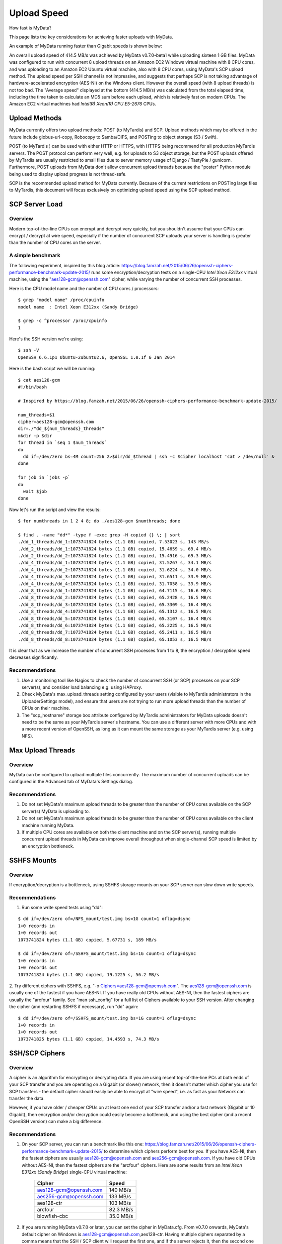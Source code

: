 Upload Speed
^^^^^^^^^^^^

How fast is MyData?

This page lists the key considerations for achieving faster uploads
with MyData.

An example of MyData running faster than Gigabit speeds is shown below:

.. image:: images/MyDataEC2.png
   :align: center

An overall upload speed of 414.5 MB/s was achieved by MyData v0.7.0-beta1
while uploading sixteen 1 GB files.  MyData was configured to run with
concurrent 8 upload threads on an Amazon EC2 Windows virtual machine
with 8 CPU cores, and was uploading to an Amazon EC2 Ubuntu virtual
machine, also with 8 CPU cores, using MyData's SCP upload method.
The upload speed per SSH channel is not impressive, and suggests that
perhaps SCP is not taking advantage of hardware-accelerated encryption
(AES-NI) on the Windows client.  However the overall speed (with 8
upload threads) is not too bad.  The "Average speed" displayed at the
bottom (414.5 MB/s) was calculated from the total elapsed time, including
the time taken to calculate an MD5 sum before each upload, which is
relatively fast on modern CPUs.  The Amazon EC2 virtual machines had
*Intel(R) Xeon(R) CPU E5-2676*  CPUs.


Upload Methods
--------------

MyData currently offers two upload methods: POST (to MyTardis) and SCP.
Upload methods which may be offered in the future include globus-url-copy,
Robocopy to Samba/CIFS, and POSTing to object storage (S3 / Swift).

POST (to MyTardis ) can be used with either HTTP or HTTPS, with HTTPS being
recommend for all production MyTardis servers.  The POST protocol can perform
very well, e.g. for uploads to S3 object storage, but the POST uploads offered
by MyTardis are usually restricted to small files due to server memory usage of
Django / TastyPie / gunicorn.  Furthermore, POST uploads from MyData don't
allow concurrent upload threads because the "poster" Python module being used
to display upload progress is not thread-safe.

SCP is the recommended upload method for MyData currently.  Because of the
current restrictions on POSTing large files to MyTardis, this document will
focus exclusively on optimizing upload speed using the SCP upload method.


SCP Server Load
---------------

Overview
~~~~~~~~

Modern top-of-the-line CPUs can encrypt and decrypt very quickly, but you
shouldn't assume that your CPUs can encrypt / decrypt at wire speed, especially
if the number of concurrent SCP uploads your server is handling is greater than
the number of CPU cores on the server.

A simple benchmark 
~~~~~~~~~~~~~~~~~~

The following experiment, inspired by this blog article: https://blog.famzah.net/2015/06/26/openssh-ciphers-performance-benchmark-update-2015/ runs some
encryption/decryption tests on a single-CPU *Intel Xeon E312xx*  virtual machine,
using the "aes128-gcm@openssh.com" cipher, while varying the number of
concurrent SSH processes.

Here is the CPU model name and the number of CPU cores / processors:

::

    $ grep "model name" /proc/cpuinfo 
    model name  : Intel Xeon E312xx (Sandy Bridge)

    $ grep -c ^processor /proc/cpuinfo  
    1

Here's the SSH version we're using:

::

    $ ssh -V
    OpenSSH_6.6.1p1 Ubuntu-2ubuntu2.6, OpenSSL 1.0.1f 6 Jan 2014

Here is the bash script we will be running:

::

    $ cat aes128-gcm 
    #!/bin/bash
    
    # Inspired by https://blog.famzah.net/2015/06/26/openssh-ciphers-performance-benchmark-update-2015/
    
    num_threads=$1
    cipher=aes128-gcm@openssh.com
    dir=./"dd_${num_threads}_threads"
    mkdir -p $dir
    for thread in `seq 1 $num_threads`
    do
      dd if=/dev/zero bs=4M count=256 2>$dir/dd_$thread | ssh -c $cipher localhost 'cat > /dev/null' &
    done

    for job in `jobs -p`
    do
      wait $job
    done


Now let's run the script and view the results:

::

    $ for numthreads in 1 2 4 8; do ./aes128-gcm $numthreads; done

    $ find . -name "dd*" -type f -exec grep -H copied {} \; | sort
    ./dd_1_threads/dd_1:1073741824 bytes (1.1 GB) copied, 7.53023 s, 143 MB/s
    ./dd_2_threads/dd_1:1073741824 bytes (1.1 GB) copied, 15.4659 s, 69.4 MB/s
    ./dd_2_threads/dd_2:1073741824 bytes (1.1 GB) copied, 15.4916 s, 69.3 MB/s
    ./dd_4_threads/dd_1:1073741824 bytes (1.1 GB) copied, 31.5267 s, 34.1 MB/s
    ./dd_4_threads/dd_2:1073741824 bytes (1.1 GB) copied, 31.6224 s, 34.0 MB/s
    ./dd_4_threads/dd_3:1073741824 bytes (1.1 GB) copied, 31.6511 s, 33.9 MB/s
    ./dd_4_threads/dd_4:1073741824 bytes (1.1 GB) copied, 31.7058 s, 33.9 MB/s
    ./dd_8_threads/dd_1:1073741824 bytes (1.1 GB) copied, 64.7115 s, 16.6 MB/s
    ./dd_8_threads/dd_2:1073741824 bytes (1.1 GB) copied, 65.2428 s, 16.5 MB/s
    ./dd_8_threads/dd_3:1073741824 bytes (1.1 GB) copied, 65.3309 s, 16.4 MB/s
    ./dd_8_threads/dd_4:1073741824 bytes (1.1 GB) copied, 65.1312 s, 16.5 MB/s
    ./dd_8_threads/dd_5:1073741824 bytes (1.1 GB) copied, 65.3107 s, 16.4 MB/s
    ./dd_8_threads/dd_6:1073741824 bytes (1.1 GB) copied, 65.2225 s, 16.5 MB/s
    ./dd_8_threads/dd_7:1073741824 bytes (1.1 GB) copied, 65.2411 s, 16.5 MB/s
    ./dd_8_threads/dd_8:1073741824 bytes (1.1 GB) copied, 65.1053 s, 16.5 MB/s

It is clear that as we increase the number of concurrent SSH processes from 1
to 8, the encryption / decryption speed decreases significantly.

Recommendations
~~~~~~~~~~~~~~~

1. Use a monitoring tool like Nagios to check the number of concurrent SSH
   (or SCP) processes on your SCP server(s), and consider load balancing
   e.g. using HAProxy.
   
2. Check MyData's max_upload_threads setting configured by your users (visible
   to MyTardis administrators in the UploaderSettings model), and ensure that
   users are not trying to run more upload threads than the number of CPUs on
   their machine.

3. The "scp_hostname" storage box attribute configured by MyTardis
   administrators for MyData uploads doesn't need to be the same as your
   MyTardis server's hostname.  You can use a different server with more CPUs
   and with a more recent version of OpenSSH, as long as it can mount the
   same storage as your MyTardis server (e.g. using NFS).
   

Max Upload Threads
------------------

Overview
~~~~~~~~

MyData can be configured to upload multiple files concurrently.  The maximum
number of concurrent uploads can be configured in the Advanced tab of MyData's
Settings dialog.

Recommendations
~~~~~~~~~~~~~~~

1. Do not set MyData's maximum upload threads to be greater than the number of
   CPU cores available on the SCP server(s) MyData is uploading to.

2. Do not set MyData's maximum upload threads to be greater than the number of
   CPU cores available on the client machine running MyData.

3. If multiple CPU cores are available on both the client machine and on the
   SCP server(s), running multiple concurrent upload threads in MyData can
   improve overall throughput when single-channel SCP speed is limited by an
   encryption bottleneck.


SSHFS Mounts
------------

Overview
~~~~~~~~

If encryption/decryption is a bottleneck, using SSHFS storage mounts on your
SCP server can slow down write speeds.

Recommendations
~~~~~~~~~~~~~~~

1. Run some write speed tests using "dd":

::

    $ dd if=/dev/zero of=/NFS_mount/test.img bs=1G count=1 oflag=dsync
    1+0 records in
    1+0 records out
    1073741824 bytes (1.1 GB) copied, 5.67731 s, 189 MB/s

    $ dd if=/dev/zero of=/SSHFS_mount/test.img bs=1G count=1 oflag=dsync
    1+0 records in
    1+0 records out
    1073741824 bytes (1.1 GB) copied, 19.1225 s, 56.2 MB/s

2. Try different ciphers with SSHFS, e.g. "-o Ciphers=aes128-gcm@openssh.com".
The aes128-gcm@openssh.com is usually one of the fastest if you have AES-NI.
If you have really old CPUs without AES-NI, then the fastest ciphers are
usually the "arcfour" family.  See "man ssh_config" for a full list of Ciphers
available to your SSH version.  After changing the cipher (and restarting
SSHFS if necessary), run "dd" again:

::

    $ dd if=/dev/zero of=/SSHFS_mount/test.img bs=1G count=1 oflag=dsync
    1+0 records in
    1+0 records out
    1073741825 bytes (1.1 GB) copied, 14.4593 s, 74.3 MB/s


SSH/SCP Ciphers
---------------

Overview
~~~~~~~~

A cipher is an algorithm for encrypting or decrypting data.  If you are using
recent top-of-the-line PCs at both ends of your SCP transfer and you are
operating on a Gigabit (or slower) network, then it doesn't matter which cipher
you use for SCP transfers - the default cipher should easily be able to
encrypt at "wire speed", i.e. as fast as your Network can transfer the data.

However, if you have older / cheaper CPUs on at least one end of your SCP
transfer and/or a fast network (Gigabit or 10 Gigabit), then encryption and/or
decryption could easily become a bottleneck, and using the best cipher (and
a recent OpenSSH version) can make a big difference.

Recommendations
~~~~~~~~~~~~~~~

1. On your SCP server, you can run a benchmark like this one: https://blog.famzah.net/2015/06/26/openssh-ciphers-performance-benchmark-update-2015/ to determine which ciphers perform best for you.  If you have AES-NI, then the fastest ciphers are usually aes128-gcm@openssh.com and aes256-gcm@openssh.com.  If you have old CPUs without AES-NI, then the fastest ciphers are the "arcfour" ciphers.  Here are some results from an *Intel Xeon E312xx (Sandy Bridge)*  single-CPU virtual machine:

    +------------------------+-----------+ 
    | Cipher                 | Speed     | 
    +========================+===========+ 
    | aes128-gcm@openssh.com | 140 MB/s  | 
    +------------------------+-----------+ 
    | aes256-gcm@openssh.com | 133 MB/s  | 
    +------------------------+-----------+ 
    | aes128-ctr             | 103 MB/s  |
    +------------------------+-----------+
    | arcfour                | 82.3 MB/s |
    +------------------------+-----------+
    | blowfish-cbc           | 35.0 MB/s |
    +------------------------+-----------+


2. If you are running MyData v0.7.0 or later, you can set the cipher in MyData.cfg.  From v0.7.0 onwards, MyData's default cipher on Windows is aes128-gcm@openssh.com,aes128-ctr.  Having multiple ciphers separated by a comma means that the SSH / SCP client will request the first one, and if the server rejects it, then the second one will be used.  On Mac and Linux, MyData doesn't bundle its own SSH / SCP binaries, so the default cipher is aes128-ctr, which is available in older versions of OpenSSH.

3. MyTardis administrators can set the scp_hostname storage box attribute for MyData uploads, so if you want MyData to upload to an SCP server with a more recent OpenSSH version than what you have on your MyTardis server, supporting additional ciphers, that is no problem.


Hardware-Accelerated Encryption (AES-NI)
----------------------------------------

Overview
~~~~~~~~

Modern CPUs offer hardware-accelerated AES encryption (AES-NI), which makes encryption/decryption must faster, especially when using the AES ciphers.  The aes128-gcm@openssh.com and aes256-gcm@openssh.com are usually the fastest ciphers on machines on AES-NI hardware.  If using older SSH versions which do not support these ciphers, aes128-ctr,
aes192-ctr and aes256-ctr also perform very well on AES-NI hardware.  On older CPUs which do not support AES-NI, the fastest ciphers are usually arcfour, arcfour128, arcfour256 and blowfish-cbc.  Running a benchmark like the one in the following blog articles can help to determine if AES-NI is working (AES ciphers should be fast) or if it is not supported (in which case the arcfour and blowfish ciphers may perform better than the AES ciphers).

- https://blog.famzah.net/2015/06/26/openssh-ciphers-performance-benchmark-update-2015/


On Linux, you can determine if AES encryption is supported by your CPU using:

::

    $ cat /proc/cpuinfo | grep aes

Whilst this is the simplest way, it is not guaranteed to be accurate.  Intel says:

    "The Linux /proc/cpuinfo/ command does not accurately detect if Intel® AES-NI is enabled or disabled on
    the hardware. CPUID (http://www.etallen.com/cpuid/) tool can be used to make accurate
    determination."  https://software.intel.com/sites/default/files/m/d/4/1/d/8/AES-NI_Java_Linux_Testing_Configuration_Case_Study.pdf

On Windows, you can use one of the following tools to check whether your CPU(s) have AES-NI support:

- http://www.cpuid.com/softwares/cpu-z.html
- https://www.grc.com/securable.htm

However, having hardware-support for AES-NI doesn't necessarily means that your SSH/SCP software supports it!

On Linux, it is generally a safe bet that if hardware support is available, then AES-NI will be available in the installed OpenSSH software.

However on Windows, only some SSH/SCP clients claim to support AES-NI:

- https://en.wikipedia.org/wiki/Comparison_of_SSH_clients#Features

And of those SSH/SCP clients which do claim to support it, some of them don't
offer the full range of ciphers available in the latest OpenSSH versions.  For
example, not many Windows SSH/SCP clients (except for Cygwin OpenSSH) support
aes128-gcm@openssh.com and aes256-gcm@openssh.com.  The best way to determine
whether AES-NI is working is to compare speeds between an AES cipher which is
supported by the SSH/SCP client (e.g. aes128-ctr) with one of the older ciphers (e.g. arcfour or blowfish-cbc).  If the AES cipher doesn't perform
significantly better than the arcfour or blowfish-cbc, or if you are getting
encryption speeds well below 100 MB/s, then AES-NI probably isn't working.

Recommendations
~~~~~~~~~~~~~~~
1. Run some encryption benchmarks like those in the blog article linked below
   to isolate encryption speed (as distinct from storage I/O speed or network
   bandwidth).
   - https://blog.famzah.net/2015/06/26/openssh-ciphers-performance-benchmark-update-2015/ 


Lots of Tiny Files
------------------

Overview
~~~~~~~~

MyData is not very efficient at uploading thousands of tiny files.  For each
file it finds, it does a MyTardis API query to check whether the file has
already been uploaded, then it calculates the file's MD5 sum, then it calls
MyTardis's API again to create a DataFile record.

Future versions of MyData may perform combined API queries for groups of files,
and upload them with a single call to SCP or SFTP.  The challenge here is that
asking MyTardis whether a group of files needs to be uploaded can result in
"yes", "no" or "some of them".

Recommendations
~~~~~~~~~~~~~~~

1. If you have thousands of tiny files you want to upload, then it is more
   efficient to create a ZIP or TAR archive before uploading them.
2. If you find that MyData is taking a long time to verify previous uploads
   of a large number of tiny files, you could try the following:
   (i) Move folders of previously-uploaded files outside of the directory being scanned by MyData.
   (ii) Use MyData's "Ignore datasets older than" filter to ignore dataset folders with old created dates.
   (iii) Measure how long it takes to get a basic response from your MyTardis API, using https://mytardis.example.com/api/v1/?format=json - and if it is slow, consider putting more grunt (CPUs / gunicorn processes) behind your MyTardis API.
   (iv) If using MyData v0.6.3 or later, try adjusting max_verification_threads in your MyData.cfg


MD5 Checksums
-------------

Overview
~~~~~~~~

Whilst it is best to check for bottlenecks on your servers (MyTardis and SCP)
first (because they affect all of your users), you should also consider whether
MyData's MD5 checksum calculation before each upload is adding significant
overhead.  This depends on the CPUs on the MyData client machine.

Recommendations
~~~~~~~~~~~~~~~

1. Ask any users experiencing slow MyData uploads to check MyData's Uploads
view and report whether they see the "Calculating MD5 checksum" message and
progress bar for significant durations.

2. Where MD5 checksums are slow, consider running MyData on a more up-to-date
PC if possible.

3. If using MyData v0.7.0 or later, try setting fake_md5_sums to True
in MyData.cfg to skip the MD5 sum calculation in order to measure the overall
difference in upload speed.  Don't forgot to change it back to False or remove
it from MyData.cfg when you have finished testing!

4. Request (from the MyData developers) MD5 sum calculations in parallel with
uploads.  MyData can already upload with a fake MD5 sum, but it doesn't yet
have the functionality to update the DataFile record with the corrected MD5 sum
when available.


MyData v0.7.0 Enhancements
--------------------------

Overview
~~~~~~~~

There are number of enhancements in MyData v0.7.0 which improve upload speeds.
The most significant enhancement for upload speed is the scrapping of MyData's
file chunking.  Prior to v0.7.0, MyData split large files up into chunks and
uploaded one at a time, and then joined them together on the SCP server.  This
added significant overhead, so it has been removed in v0.7.0.

The potential gotchas of upgrading to v0.7.0 are that aborted partial uploads
cannot be resumed, progress updates might not be as smooth, and your MyTardis
administrator will need to ugrade your MyTardis server to use the latest
version of of MyData's server-side app, available at
https://github.com/mytardis/mytardis-app-mydata.  Also, if your MyTardis
server's filesystem uses caching (e.g. SSHFS), then it's possible for MyData's
progress queries to get inconsistent results from the MyTardis API, depending
on which web worker node responds to the query.

Recommendations
~~~~~~~~~~~~~~~

1. Please help with beta testing MyData v0.7.0 beta and let us know what you think of its performance and report any bugs, either at https://github.com/mytardis/mydata/issues or at store.star.help@monash.edu.  It is available at https://github.com/mytardis/mydata/releases

